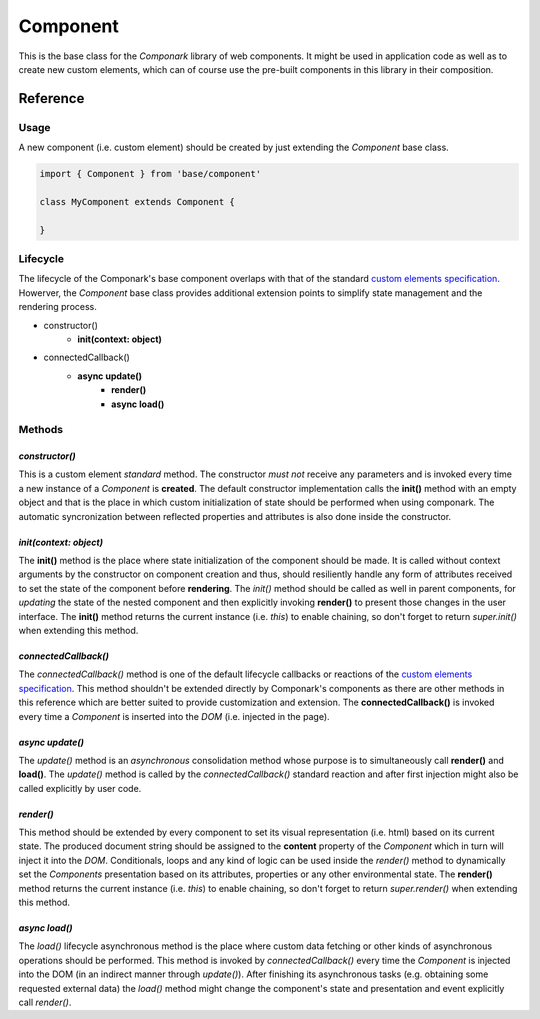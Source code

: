 Component
*********

This is the base class for the *Componark* library of web components. It might
be used in application code as well as to create new custom elements, which can
of course use the pre-built components in this library in their composition.


Reference
=========


Usage
-----


A new component (i.e. custom element) should be created by just extending the
*Component* base class.

.. code:: javascript

   import { Component } from 'base/component'

   class MyComponent extends Component {

   }


Lifecycle
---------

The lifecycle of the Componark's base component overlaps with that of the
standard `custom elements specification <https://developer.mozilla.org/en-US/
docs/Web/Web_Components/Using_custom_elements#using_the_lifecycle_callbacks>`_.
Howerver, the *Component* base class provides additional extension points to
simplify state management and the rendering process.

- constructor()
    - **init(context: object)**
- connectedCallback()
    - **async update()**
        - **render()**
        - **async load()**


Methods
-------

*constructor()*
^^^^^^^^^^^^^^^

This is a custom element *standard* method. The constructor *must not*
receive any parameters and is invoked every time a new instance of a
*Component* is **created**. The default constructor implementation calls the
**init()** method with an empty object and that is the place in which custom
initialization of state should be performed when using componark. The automatic
syncronization between reflected properties and attributes is also done inside
the constructor.

*init(context: object)*
^^^^^^^^^^^^^^^^^^^^^^^

The **init()** method is the place where state initialization of the component
should be made. It is called without context arguments by the constructor on
component creation and thus, should resiliently handle any form of attributes
received to set the state of the component before **rendering**. The *init()*
method should be called as well in parent components, for *updating* the
state of the nested component and then explicitly invoking **render()** to
present those changes in the user interface. The **init()** method returns the
current instance (i.e. *this*) to enable chaining, so don't forget to return
*super.init()* when extending this method.

*connectedCallback()*
^^^^^^^^^^^^^^^^^^^^^

The *connectedCallback()* method is one of the default lifecycle callbacks or
reactions of the `custom elements specification
<https://developer.mozilla.org/en-US/docs/Web/Web_Components/
Using_custom_elements#using_the_lifecycle_callbacks>`_. This method shouldn't
be extended directly by Componark's components as there are other methods in
this reference which are better suited to provide customization and extension.
The **connectedCallback()** is invoked every time a *Component* is inserted
into the *DOM* (i.e. injected in the page).

*async update()*
^^^^^^^^^^^^^^^^

The *update()* method is an *asynchronous* consolidation method whose purpose
is to simultaneously call **render()** and **load()**. The *update()* method is
called by the *connectedCallback()* standard reaction and after first injection
might also be called explicitly by user code.

*render()*
^^^^^^^^^^

This method should be extended by every component to set its visual
representation (i.e. html) based on its current state. The produced document
string should be assigned to the **content** property of the *Component*
which in turn will inject it into the *DOM*. Conditionals, loops and any kind
of logic can be used inside the *render()* method to dynamically set the
*Components* presentation based on its attributes, properties or any other
environmental state. The **render()** method returns the current instance
(i.e. *this*) to enable chaining, so don't forget to return *super.render()*
when extending this method.

*async load()*
^^^^^^^^^^^^^^

The *load()* lifecycle asynchronous method is the place where custom data
fetching or other kinds of asynchronous operations should be performed. This
method is invoked by *connectedCallback()* every time the *Component* is
injected into the DOM (in an indirect manner through *update()*). After
finishing its asynchronous tasks (e.g. obtaining some requested external data)
the *load()* method might change the component's state and presentation and
event explicitly call *render()*.
